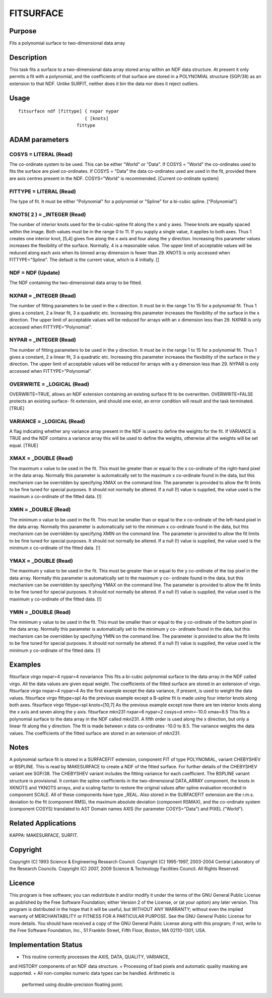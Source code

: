 

FITSURFACE
==========


Purpose
~~~~~~~
Fits a polynomial surface to two-dimensional data array


Description
~~~~~~~~~~~
This task fits a surface to a two-dimensional data array stored array
within an NDF data structure. At present it only permits a fit with a
polynomial, and the coefficients of that surface are stored in a
POLYNOMIAL structure (SGP/38) as an extension to that NDF.
Unlike SURFIT, neither does it bin the data nor does it reject
outliers.


Usage
~~~~~


::

    
       fitsurface ndf [fittype] { nxpar nypar
                                { [knots]
                             fittype
       



ADAM parameters
~~~~~~~~~~~~~~~



COSYS = LITERAL (Read)
``````````````````````
The co-ordinate system to be used. This can be either "World" or
"Data". If COSYS = "World" the co-ordinates used to fits the surface
are pixel co-ordinates. If COSYS = "Data" the data co-ordinates used
are used in the fit, provided there are axis centres present in the
NDF. COSYS="World" is recommended. [Current co-ordinate system]



FITTYPE = LITERAL (Read)
````````````````````````
The type of fit. It must be either "Polynomial" for a polynomial or
"Spline" for a bi-cubic spline. ["Polynomial"]



KNOTS( 2 ) = _INTEGER (Read)
````````````````````````````
The number of interior knots used for the bi-cubic-spline fit along
the x and y axes. These knots are equally spaced within the image.
Both values must be in the range 0 to 11. If you supply a single
value, it applies to both axes. Thus 1 creates one interior knot,
[5,4] gives five along the x axis and four along the y direction.
Increasing this parameter values increases the flexibility of the
surface. Normally, 4 is a reasonable value. The upper limit of
acceptable values will be reduced along each axis when its binned
array dimension is fewer than 29. KNOTS is only accessed when
FITTYPE="Spline". The default is the current value, which is 4
initially. []



NDF = NDF (Update)
``````````````````
The NDF containing the two-dimensional data array to be fitted.



NXPAR = _INTEGER (Read)
```````````````````````
The number of fitting parameters to be used in the x direction. It
must be in the range 1 to 15 for a polynomial fit. Thus 1 gives a
constant, 2 a linear fit, 3 a quadratic etc. Increasing this parameter
increases the flexibility of the surface in the x direction. The upper
limit of acceptable values will be reduced for arrays with an x
dimension less than 29. NXPAR is only accessed when
FITTYPE="Polynomial".



NYPAR = _INTEGER (Read)
```````````````````````
The number of fitting parameters to be used in the y direction. It
must be in the range 1 to 15 for a polynomial fit. Thus 1 gives a
constant, 2 a linear fit, 3 a quadratic etc. Increasing this parameter
increases the flexibility of the surface in the y direction. The upper
limit of acceptable values will be reduced for arrays with a y
dimension less than 29. NYPAR is only accessed when
FITTYPE="Polynomial".



OVERWRITE = _LOGICAL (Read)
```````````````````````````
OVERWRITE=TRUE, allows an NDF extension containing an existing surface
fit to be overwritten. OVERWRITE=FALSE protects an existing surface-
fit extension, and should one exist, an error condition will result
and the task terminated. [TRUE]



VARIANCE = _LOGICAL (Read)
``````````````````````````
A flag indicating whether any variance array present in the NDF is
used to define the weights for the fit. If VARIANCE is TRUE and the
NDF contains a variance array this will be used to define the weights,
otherwise all the weights will be set equal. [TRUE]



XMAX = _DOUBLE (Read)
`````````````````````
The maximum x value to be used in the fit. This must be greater than
or equal to the x co-ordinate of the right-hand pixel in the data
array. Normally this parameter is automatically set to the maximum x
co-ordinate found in the data, but this mechanism can be overridden by
specifying XMAX on the command line. The parameter is provided to
allow the fit limits to be fine tuned for special purposes. It should
not normally be altered. If a null (!) value is supplied, the value
used is the maximum x co-ordinate of the fitted data. [!]



XMIN = _DOUBLE (Read)
`````````````````````
The minimum x value to be used in the fit. This must be smaller than
or equal to the x co-ordinate of the left-hand pixel in the data
array. Normally this parameter is automatically set to the minimum x
co-ordinate found in the data, but this mechanism can be overridden by
specifying XMIN on the command line. The parameter is provided to
allow the fit limits to be fine tuned for special purposes. It should
not normally be altered. If a null (!) value is supplied, the value
used is the minimum x co-ordinate of the fitted data. [!]



YMAX = _DOUBLE (Read)
`````````````````````
The maximum y value to be used in the fit. This must be greater than
or equal to the y co-ordinate of the top pixel in the data array.
Normally this parameter is automatically set to the maximum y co-
ordinate found in the data, but this mechanism can be overridden by
specifying YMAX on the command line. The parameter is provided to
allow the fit limits to be fine tuned for special purposes. It should
not normally be altered. If a null (!) value is supplied, the value
used is the maximum y co-ordinate of the fitted data. [!]



YMIN = _DOUBLE (Read)
`````````````````````
The minimum y value to be used in the fit. This must be smaller than
or equal to the y co-ordinate of the bottom pixel in the data array.
Normally this parameter is automatically set to the minimum y co-
ordinate found in the data, but this mechanism can be overridden by
specifying YMIN on the command line. The parameter is provided to
allow the fit limits to be fine tuned for special purposes. It should
not normally be altered. If a null (!) value is supplied, the value
used is the minimum y co-ordinate of the fitted data. [!]



Examples
~~~~~~~~
fitsurface virgo nxpar=4 nypar=4 novariance
This fits a bi-cubic polynomial surface to the data array in the NDF
called virgo. All the data values are given equal weight. The
coefficients of the fitted surface are stored in an extension of
virgo.
fitsurface virgo nxpar=4 nypar=4
As the first example except the data variance, if present, is used to
weight the data values.
fitsurface virgo fittype=spl
As the previous example except a B-spline fit is made using four
interior knots along both axes.
fitsurface virgo fittype=spl knots=[10,7]
As the previous example except now there are ten interior knots along
the x axis and seven along the y axis.
fitsurface mkn231 nxpar=6 nypar=2 cosys=d xmin=-10.0 xmax=8.5
This fits a polynomial surface to the data array in the NDF called
mkn231. A fifth order is used along the x direction, but only a linear
fit along the y direction. The fit is made between x data co-ordinates
-10.0 to 8.5. The variance weights the data values. The coefficients
of the fitted surface are stored in an extension of mkn231.



Notes
~~~~~
A polynomial surface fit is stored in a SURFACEFIT extension,
component FIT of type POLYNOMIAL, variant CHEBYSHEV or BSPLINE. This
is read by MAKESURFACE to create a NDF of the fitted surface.
For further details of the CHEBYSHEV variant see SGP/38. The CHEBYSHEV
variant includes the fitting variance for each coefficient.
The BSPLINE variant structure is provisional. It contain the spline
coefficients in the two-dimensional DATA_ARRAY component, the knots in
XKNOTS and YKNOTS arrays, and a scaling factor to restore the original
values after spline evaluation recorded in component SCALE. All of
these components have type _REAL.
Also stored in the SURFACEFIT extension are the r.m.s. deviation to
the fit (component RMS), the maximum absolute deviation (component
RSMAX), and the co-ordinate system (component COSYS) translated to AST
Domain names AXIS (for parameter COSYS="Data") and PIXEL ("World").


Related Applications
~~~~~~~~~~~~~~~~~~~~
KAPPA: MAKESURFACE, SURFIT.


Copyright
~~~~~~~~~
Copyright (C) 1993 Science & Engineering Research Council. Copyright
(C) 1995-1997, 2003-2004 Central Laboratory of the Research Councils.
Copyright (C) 2007, 2009 Science & Technology Facilities Council. All
Rights Reserved.


Licence
~~~~~~~
This program is free software; you can redistribute it and/or modify
it under the terms of the GNU General Public License as published by
the Free Software Foundation; either Version 2 of the License, or (at
your option) any later version.
This program is distributed in the hope that it will be useful, but
WITHOUT ANY WARRANTY; without even the implied warranty of
MERCHANTABILITY or FITNESS FOR A PARTICULAR PURPOSE. See the GNU
General Public License for more details.
You should have received a copy of the GNU General Public License
along with this program; if not, write to the Free Software
Foundation, Inc., 51 Franklin Street, Fifth Floor, Boston, MA
02110-1301, USA.


Implementation Status
~~~~~~~~~~~~~~~~~~~~~


+ This routine correctly processes the AXIS, DATA, QUALITY, VARIANCE,
and HISTORY components of an NDF data structure.
+ Processing of bad pixels and automatic quality masking are
supported.
+ All non-complex numeric data types can be handled. Arithmetic is
  performed using double-precision floating point.




